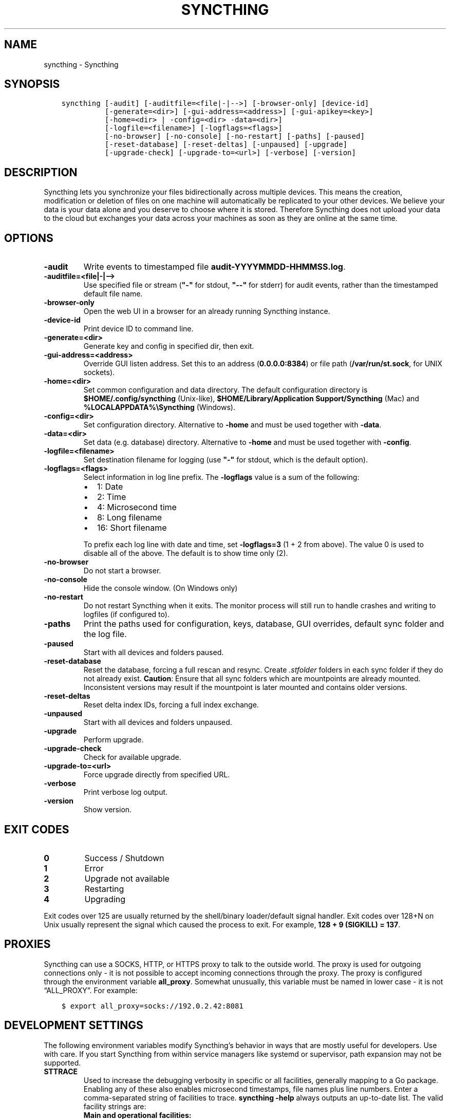.\" Man page generated from reStructuredText.
.
.TH "SYNCTHING" "1" "Mar 27, 2021" "v1" "Syncthing"
.SH NAME
syncthing \- Syncthing
.
.nr rst2man-indent-level 0
.
.de1 rstReportMargin
\\$1 \\n[an-margin]
level \\n[rst2man-indent-level]
level margin: \\n[rst2man-indent\\n[rst2man-indent-level]]
-
\\n[rst2man-indent0]
\\n[rst2man-indent1]
\\n[rst2man-indent2]
..
.de1 INDENT
.\" .rstReportMargin pre:
. RS \\$1
. nr rst2man-indent\\n[rst2man-indent-level] \\n[an-margin]
. nr rst2man-indent-level +1
.\" .rstReportMargin post:
..
.de UNINDENT
. RE
.\" indent \\n[an-margin]
.\" old: \\n[rst2man-indent\\n[rst2man-indent-level]]
.nr rst2man-indent-level -1
.\" new: \\n[rst2man-indent\\n[rst2man-indent-level]]
.in \\n[rst2man-indent\\n[rst2man-indent-level]]u
..
.SH SYNOPSIS
.INDENT 0.0
.INDENT 3.5
.sp
.nf
.ft C
syncthing [\-audit] [\-auditfile=<file|\-|\-\->] [\-browser\-only] [device\-id]
          [\-generate=<dir>] [\-gui\-address=<address>] [\-gui\-apikey=<key>]
          [\-home=<dir> | \-config=<dir> \-data=<dir>]
          [\-logfile=<filename>] [\-logflags=<flags>]
          [\-no\-browser] [\-no\-console] [\-no\-restart] [\-paths] [\-paused]
          [\-reset\-database] [\-reset\-deltas] [\-unpaused] [\-upgrade]
          [\-upgrade\-check] [\-upgrade\-to=<url>] [\-verbose] [\-version]
.ft P
.fi
.UNINDENT
.UNINDENT
.SH DESCRIPTION
.sp
Syncthing lets you synchronize your files bidirectionally across multiple
devices. This means the creation, modification or deletion of files on one
machine will automatically be replicated to your other devices. We believe your
data is your data alone and you deserve to choose where it is stored. Therefore
Syncthing does not upload your data to the cloud but exchanges your data across
your machines as soon as they are online at the same time.
.SH OPTIONS
.INDENT 0.0
.TP
.B \-audit
Write events to timestamped file \fBaudit\-YYYYMMDD\-HHMMSS.log\fP\&.
.UNINDENT
.INDENT 0.0
.TP
.B \-auditfile=<file|\-|\-\->
Use specified file or stream (\fB"\-"\fP for stdout, \fB"\-\-"\fP for stderr) for
audit events, rather than the timestamped default file name.
.UNINDENT
.INDENT 0.0
.TP
.B \-browser\-only
Open the web UI in a browser for an already running Syncthing instance.
.UNINDENT
.INDENT 0.0
.TP
.B \-device\-id
Print device ID to command line.
.UNINDENT
.INDENT 0.0
.TP
.B \-generate=<dir>
Generate key and config in specified dir, then exit.
.UNINDENT
.INDENT 0.0
.TP
.B \-gui\-address=<address>
Override GUI listen address. Set this to an address (\fB0.0.0.0:8384\fP)
or file path (\fB/var/run/st.sock\fP, for UNIX sockets).
.UNINDENT
.INDENT 0.0
.TP
.B \-home=<dir>
Set common configuration and data directory. The default configuration
directory is \fB$HOME/.config/syncthing\fP (Unix\-like),
\fB$HOME/Library/Application Support/Syncthing\fP (Mac) and
\fB%LOCALAPPDATA%\eSyncthing\fP (Windows).
.UNINDENT
.INDENT 0.0
.TP
.B \-config=<dir>
Set configuration directory. Alternative to \fB\-home\fP and must be used
together with \fB\-data\fP\&.
.UNINDENT
.INDENT 0.0
.TP
.B \-data=<dir>
Set data (e.g. database) directory. Alternative to \fB\-home\fP and must be used
together with \fB\-config\fP\&.
.UNINDENT
.INDENT 0.0
.TP
.B \-logfile=<filename>
Set destination filename for logging (use \fB"\-"\fP for stdout, which is the
default option).
.UNINDENT
.INDENT 0.0
.TP
.B \-logflags=<flags>
Select information in log line prefix. The \fB\-logflags\fP value is a sum of
the following:
.INDENT 7.0
.IP \(bu 2
1: Date
.IP \(bu 2
2: Time
.IP \(bu 2
4: Microsecond time
.IP \(bu 2
8: Long filename
.IP \(bu 2
16: Short filename
.UNINDENT
.sp
To prefix each log line with date and time, set \fB\-logflags=3\fP (1 + 2 from
above). The value 0 is used to disable all of the above. The default is to
show time only (2).
.UNINDENT
.INDENT 0.0
.TP
.B \-no\-browser
Do not start a browser.
.UNINDENT
.INDENT 0.0
.TP
.B \-no\-console
Hide the console window. (On Windows only)
.UNINDENT
.INDENT 0.0
.TP
.B \-no\-restart
Do not restart Syncthing when it exits. The monitor process will still run
to handle crashes and writing to logfiles (if configured to).
.UNINDENT
.INDENT 0.0
.TP
.B \-paths
Print the paths used for configuration, keys, database, GUI overrides,
default sync folder and the log file.
.UNINDENT
.INDENT 0.0
.TP
.B \-paused
Start with all devices and folders paused.
.UNINDENT
.INDENT 0.0
.TP
.B \-reset\-database
Reset the database, forcing a full rescan and resync. Create \fI\&.stfolder\fP
folders in each sync folder if they do not already exist. \fBCaution\fP:
Ensure that all sync folders which are mountpoints are already mounted.
Inconsistent versions may result if the mountpoint is later mounted and
contains older versions.
.UNINDENT
.INDENT 0.0
.TP
.B \-reset\-deltas
Reset delta index IDs, forcing a full index exchange.
.UNINDENT
.INDENT 0.0
.TP
.B \-unpaused
Start with all devices and folders unpaused.
.UNINDENT
.INDENT 0.0
.TP
.B \-upgrade
Perform upgrade.
.UNINDENT
.INDENT 0.0
.TP
.B \-upgrade\-check
Check for available upgrade.
.UNINDENT
.INDENT 0.0
.TP
.B \-upgrade\-to=<url>
Force upgrade directly from specified URL.
.UNINDENT
.INDENT 0.0
.TP
.B \-verbose
Print verbose log output.
.UNINDENT
.INDENT 0.0
.TP
.B \-version
Show version.
.UNINDENT
.SH EXIT CODES
.INDENT 0.0
.TP
.B 0
Success / Shutdown
.TP
.B 1
Error
.TP
.B 2
Upgrade not available
.TP
.B 3
Restarting
.TP
.B 4
Upgrading
.UNINDENT
.sp
Exit codes over 125 are usually returned by the shell/binary loader/default
signal handler. Exit codes over 128+N on Unix usually represent the signal which
caused the process to exit. For example, \fB128 + 9 (SIGKILL) = 137\fP\&.
.SH PROXIES
.sp
Syncthing can use a SOCKS, HTTP, or HTTPS proxy to talk to the outside
world. The proxy is used for outgoing connections only \- it is not possible
to accept incoming connections through the proxy. The proxy is configured
through the environment variable \fBall_proxy\fP\&. Somewhat unusually, this
variable must be named in lower case \- it is not “ALL_PROXY”. For
example:
.INDENT 0.0
.INDENT 3.5
.sp
.nf
.ft C
$ export all_proxy=socks://192.0.2.42:8081
.ft P
.fi
.UNINDENT
.UNINDENT
.SH DEVELOPMENT SETTINGS
.sp
The following environment variables modify Syncthing’s behavior in ways that
are mostly useful for developers. Use with care.
If you start Syncthing from within service managers like systemd or supervisor,
path expansion may not be supported.
.INDENT 0.0
.TP
.B STTRACE
Used to increase the debugging verbosity in specific or all facilities,
generally mapping to a Go package. Enabling any of these also enables
microsecond timestamps, file names plus line numbers. Enter a
comma\-separated string of facilities to trace. \fBsyncthing \-help\fP always
outputs an up\-to\-date list. The valid facility strings are:
.INDENT 7.0
.TP
.B Main and operational facilities:
.INDENT 7.0
.TP
.B config
Configuration loading and saving.
.TP
.B db
The database layer.
.TP
.B main
Main package.
.TP
.B model
The root hub; the largest chunk of the system. File pulling, index
transmission and requests for chunks.
.TP
.B scanner
File change detection and hashing.
.TP
.B versioner
File versioning.
.UNINDENT
.TP
.B Networking facilities:
.INDENT 7.0
.TP
.B beacon
Multicast and broadcast UDP discovery packets: Selected interfaces
and addresses.
.TP
.B connections
Connection handling.
.TP
.B dialer
Dialing connections.
.TP
.B discover
Remote device discovery requests, replies and registration of
devices.
.TP
.B nat
NAT discovery and port mapping.
.TP
.B pmp
NAT\-PMP discovery and port mapping.
.TP
.B protocol
The BEP protocol.
.TP
.B relay
Relay interaction (\fBstrelaysrv\fP).
.TP
.B upnp
UPnP discovery and port mapping.
.UNINDENT
.TP
.B Other facilities:
.INDENT 7.0
.TP
.B fs
Filesystem access.
.TP
.B events
Event generation and logging.
.TP
.B http
REST API.
.TP
.B sha256
SHA256 hashing package (this facility currently unused).
.TP
.B stats
Persistent device and folder statistics.
.TP
.B sync
Mutexes. Used for debugging race conditions and deadlocks.
.TP
.B upgrade
Binary upgrades.
.TP
.B walkfs
Filesystem access while walking.
.TP
.B all
All of the above.
.UNINDENT
.UNINDENT
.TP
.B STBLOCKPROFILE
Write block profiles to \fBblock\-$pid\-$timestamp.pprof\fP every 20 seconds.
.TP
.B STCPUPROFILE
Write a CPU profile to \fBcpu\-$pid.pprof\fP on exit.
.TP
.B STDEADLOCKTIMEOUT
Used for debugging internal deadlocks; sets debug sensitivity. Use only
under direction of a developer.
.TP
.B STDEADLOCKTHRESHOLD
Used for debugging internal deadlocks; sets debug sensitivity. Use only
under direction of a developer.
.TP
.B STGUIASSETS
Directory to load GUI assets from. Overrides compiled in assets. Useful for
developing webgui, commonly use \fBSTGUIASSETS=gui bin/syncthing\fP\&.
.TP
.B STHASHING
Specify which hashing package to use. Defaults to automatic based on
performance. Specify “minio” (compatibility) or “standard” for the default
Go implementation.
.TP
.B STHEAPPROFILE
Write heap profiles to \fBheap\-$pid\-$timestamp.pprof\fP each time heap usage
increases.
.TP
.B STNODEFAULTFOLDER
Don’t create a default folder when starting for the first time. This
variable will be ignored anytime after the first run.
.TP
.B STNORESTART
Equivalent to the \fB\-no\-restart\fP flag
.TP
.B STNOUPGRADE
Disable automatic upgrades.
.TP
.B STPROFILER
Set to a listen address such as “127.0.0.1:9090” to start the profiler with
HTTP access, which then can be reached at
\fI\%http://localhost:9090/debug/pprof\fP\&. See \fBgo tool pprof\fP for more
information.
.TP
.B STPERFSTATS
Write running performance statistics to \fBperf\-$pid.csv\fP\&. Not supported on
Windows.
.TP
.B STRECHECKDBEVERY
Time before folder statistics (file, dir, … counts) are recalculated from
scratch. The given duration must be parseable by Go’s time.ParseDuration. If
missing or not parseable, the default value of 1 month is used. To force
recalculation on every startup, set it to \fB1s\fP\&.
.TP
.B GOMAXPROCS
Set the maximum number of CPU cores to use. Defaults to all available CPU
cores.
.TP
.B GOGC
Percentage of heap growth at which to trigger GC. Default is 100. Lower
numbers keep peak memory usage down, at the price of CPU usage
(i.e. performance).
.UNINDENT
.SH SEE ALSO
.sp
\fBsyncthing\-config(5)\fP, \fBsyncthing\-stignore(5)\fP,
\fBsyncthing\-device\-ids(7)\fP, \fBsyncthing\-security(7)\fP,
\fBsyncthing\-networking(7)\fP, \fBsyncthing\-versioning(7)\fP,
\fBsyncthing\-faq(7)\fP
.SH AUTHOR
The Syncthing Authors
.SH COPYRIGHT
2014-2019, The Syncthing Authors
.\" Generated by docutils manpage writer.
.
